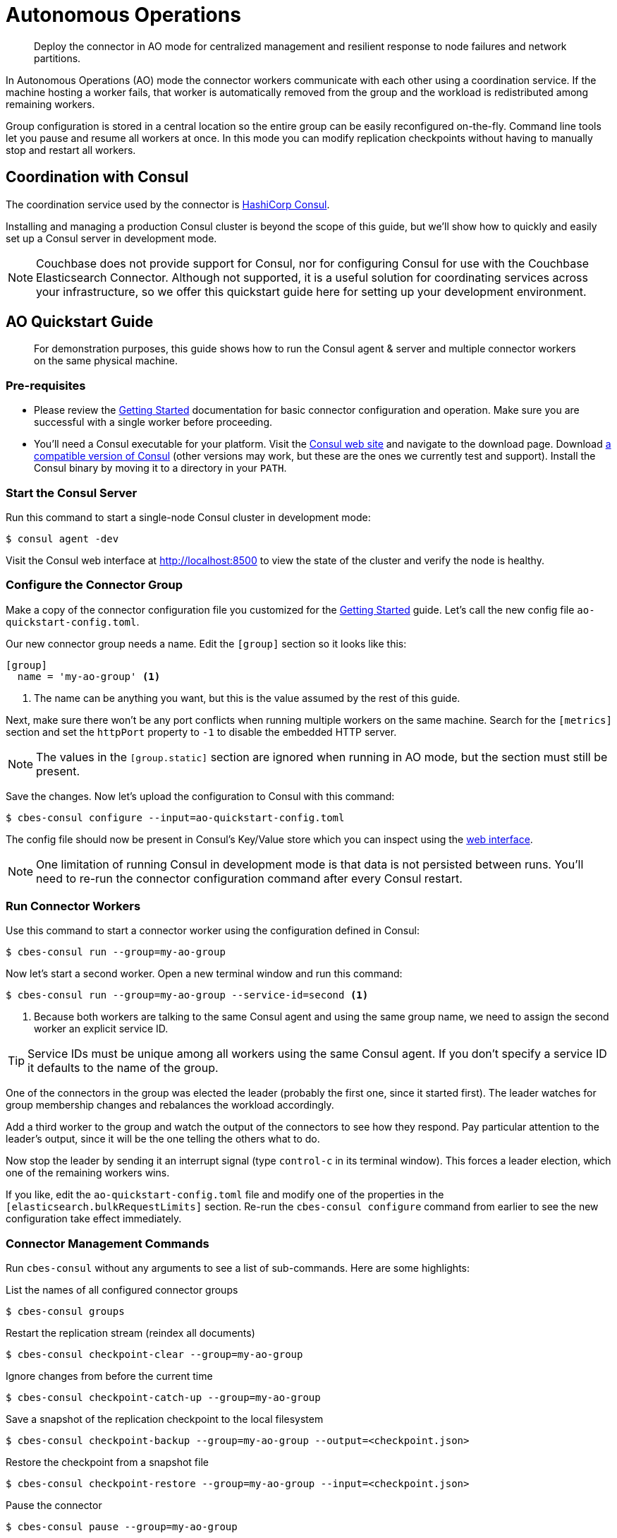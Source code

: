 = Autonomous Operations

[abstract]
Deploy the connector in AO mode for centralized management and resilient response to node failures and network partitions.

In Autonomous Operations (AO) mode the connector workers communicate with each other using a coordination service.
If the machine hosting a worker fails, that worker is automatically removed from the group and the workload is redistributed among remaining workers.

Group configuration is stored in a central location so the entire group can be easily reconfigured on-the-fly.
Command line tools let you pause and resume all workers at once.
In this mode you can modify replication checkpoints without having to manually stop and restart all workers.

== Coordination with Consul

The coordination service used by the connector is https://www.consul.io[HashiCorp Consul].

Installing and managing a production Consul cluster is beyond the scope of this guide, but we'll show how to quickly and easily set up a Consul server in development mode.

NOTE: Couchbase does not provide support for Consul, nor for configuring Consul for use with the Couchbase Elasticsearch Connector.
Although not supported, it is a useful solution for coordinating services across your infrastructure, so we offer this quickstart guide here for setting up your development environment.

== AO Quickstart Guide

[abstract]
For demonstration purposes, this guide shows how to run the Consul agent & server and multiple connector workers on the same physical machine.

=== Pre-requisites

* Please review the xref:getting-started.adoc[Getting Started] documentation for basic connector configuration and operation.
Make sure you are successful with a single worker before proceeding.

* You'll need a Consul executable for your platform.
Visit the https://www.consul.io[Consul web site] and navigate to the download page.
Download xref:compatibility.adoc[a compatible version of Consul] (other versions may work, but these are the ones we currently test and support).
Install the Consul binary by moving it to a directory in your `PATH`.

=== Start the Consul Server

Run this command to start a single-node Consul cluster in development mode:

[source,console]
----
$ consul agent -dev
----

Visit the Consul web interface at http://localhost:8500 to view the state of the cluster and verify the node is healthy.

=== Configure the Connector Group

Make a copy of the connector configuration file you customized for the xref:getting-started.adoc[Getting Started] guide.
Let's call the new config file `ao-quickstart-config.toml`.

Our new connector group needs a name.
Edit the `[group]` section so it looks like this:

[source,toml]
----
[group]
  name = 'my-ao-group' <1>
----
<1> The name can be anything you want, but this is the value assumed by the rest of this guide.

Next, make sure there won't be any port conflicts when running multiple workers on the same machine.
Search for the `[metrics]` section and set the `httpPort` property to `-1` to disable the embedded HTTP server.

NOTE: The values in the `[group.static]` section are ignored when running in AO mode, but the section must still be present.

Save the changes.
Now let's upload the configuration to Consul with this command:

[source,console]
----
$ cbes-consul configure --input=ao-quickstart-config.toml
----

The config file should now be present in Consul's Key/Value store which you can inspect using the http://localhost:8500[web interface].

NOTE: One limitation of running Consul in development mode is that data is not persisted between runs.
You'll need to re-run the connector configuration command after every Consul restart.

=== Run Connector Workers

Use this command to start a connector worker using the configuration defined in Consul:

[source,console]
----
$ cbes-consul run --group=my-ao-group
----

Now let's start a second worker.
Open a new terminal window and run this command:

[source,console]
----
$ cbes-consul run --group=my-ao-group --service-id=second <1>
----
<1> Because both workers are talking to the same Consul agent and using the same group name, we need to assign the second worker an explicit service ID.

TIP: Service IDs must be unique among all workers using the same Consul agent.
If you don't specify a service ID it defaults to the name of the group.

One of the connectors in the group was elected the leader (probably the first one, since it started first).
The leader watches for group membership changes and rebalances the workload accordingly.

Add a third worker to the group and watch the output of the connectors to see how they respond.
Pay particular attention to the leader's output, since it will be the one telling the others what to do.

Now stop the leader by sending it an interrupt signal (type `control-c` in its terminal window).
This forces a leader election, which one of the remaining workers wins.

If you like, edit the `ao-quickstart-config.toml` file and modify one of the properties in the `[elasticsearch.bulkRequestLimits]` section.
Re-run the `cbes-consul configure` command from earlier to see the new configuration take effect immediately.

=== Connector Management Commands

Run `cbes-consul` without any arguments to see a list of sub-commands.
Here are some highlights:

.List the names of all configured connector groups
[source,console]
----
$ cbes-consul groups
----

.Restart the replication stream (reindex all documents)
[source,console]
----
$ cbes-consul checkpoint-clear --group=my-ao-group
----

.Ignore changes from before the current time
[source,console]
----
$ cbes-consul checkpoint-catch-up --group=my-ao-group
----

.Save a snapshot of the replication checkpoint to the local filesystem
[source,console]
----
$ cbes-consul checkpoint-backup --group=my-ao-group --output=<checkpoint.json>
----

.Restore the checkpoint from a snapshot file
[source,console]
----
$ cbes-consul checkpoint-restore --group=my-ao-group --input=<checkpoint.json>
----

.Pause the connector
[source,console]
----
$ cbes-consul pause --group=my-ao-group
----

.Get back to work!
[source,console]
----
$ cbes-consul resume --group=my-ao-group
----

NOTE: The `cbes-consul` command has an optional `--consul-config` argument which points to a file with Consul-specific configuration options.
This file is where you would specify a custom ACL token, for example.
See the xref:configuration.adoc#consul[Consul section of the configuration documentation] for more details.

== Migrating to Autonomous Operations

Replication checkpoint documents created in AO mode are 100% compatible with checkpoints created in other modes.
If you're migrating to AO mode, use the same group name and your replication checkpoint will be preserved.

Just make sure to stop all non-AO workers for a group before running the AO workers.

== Tips & Tricks

* All of the `cbes-consul checkpoint-\*` commands may be performed at any time, even when workers are running.
Just be careful not confuse them with the `cbes-checkpoint-*` commands, which should only be used when all workers in the group are stopped.
* By default all of the CLI commands talk to Consul via the local agent.
If there's no local Consul agent, you can use a remote agent by passing `--consul-agent=<host:port>` (where `port` is usually 8500).
* Configuration is not _completely_ centralized.
Sensitive properties like passwords must be still be configured on each worker's filesystem.

== From Development to Production

In a production environment, the recommended topology is to spread the connector workers over several machines,
and to run the Consul agent on each machine that hosts a worker.

You'll also need at least one Consul agent running in server mode; the recommended number of servers is 3 or 5.

Please see the Consul documentation for detailed information about administering a production Consul cluster.
